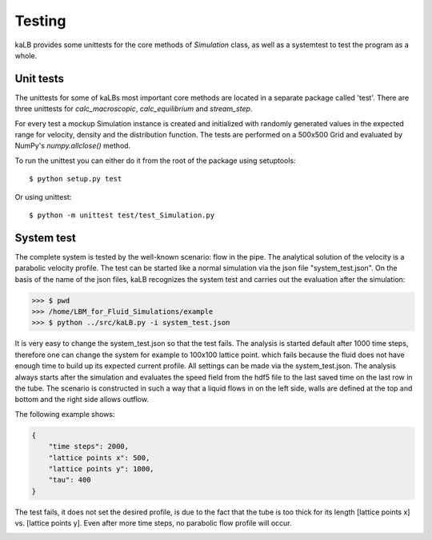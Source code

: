 .. _link-to-testing:

#####################
Testing
#####################

kaLB provides some unittests for the core methods of *Simulation* class,
as well as a systemtest to test the program as a whole.

Unit tests
==========
The unittests for some of kaLBs most important core methods are located in a separate package called 'test'.
There are three unittests for *calc_macroscopic*, *calc_equilibrium* and *stream_step*.

For every test a mockup Simulation instance is created
and initialized with randomly generated values in the expected range
for velocity, density and the distribution function.
The tests are performed on a 500x500 Grid and evaluated by NumPy's *numpy.allclose()* method.

To run the unittest you can either do it from the root of the package using setuptools::

	$ python setup.py test

Or using unittest::

	$ python -m unittest test/test_Simulation.py

System test
===========
The complete system is tested by the well-known scenario: flow in the pipe.
The analytical solution  of the velocity is a parabolic velocity profile.
The test can be started like a normal simulation via the json file "system_test.json".
On the basis of the name of the json files, kaLB recognizes the system test
and carries out the evaluation after the simulation:

>>> $ pwd
>>> /home/LBM_for_Fluid_Simulations/example
>>> $ python ../src/kaLB.py -i system_test.json

It is very easy to change the system_test.json so that the test fails.
The analysis is started default after 1000 time steps,
therefore one can change the system for example to 100x100 lattice point.
which fails because the fluid does not have enough time to build up its expected current profile.
All settings can be made via the system_test.json.
The analysis always starts after the simulation and evaluates the speed field from the hdf5 file
to the last saved time on the last row in the tube.
The scenario is constructed in such a way that a liquid flows in on the left side,
walls are defined at the top and bottom and the right side allows outflow.


The following example shows:

.. code-block:: json

    {
        "time steps": 2000,
        "lattice points x": 500,
        "lattice points y": 1000,
        "tau": 400
    }

The test fails, it does not set the desired profile, is due to the fact that the tube is too thick for its length
[lattice points x] vs. [lattice points y]. Even after more time steps, no parabolic flow profile will occur.

.. image:: System_test_failed.png
   :height: 956px
   :width: 985px
   :scale: 60 %
   :alt: System test failed
   :align: center
